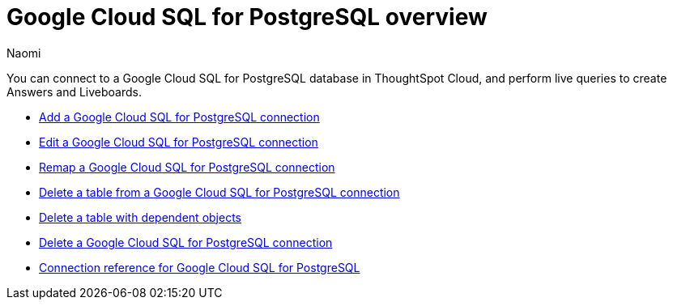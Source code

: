 = {connection} overview
:last_updated: 3/3/2023
:linkattrs:
:author: Naomi
:page-layout: default-cloud
:page-aliases:
:experimental:
:connection: Google Cloud SQL for PostgreSQL
:description: You can connect to a Google Cloud SQL for PostgreSQL database in ThoughtSpot Cloud, and perform live queries to create Answers and Liveboards.
:jira: SCAL-166159


You can connect to a {connection} database in ThoughtSpot Cloud, and perform live queries to create Answers and Liveboards.

* xref:connections-google-cloud-sql-postgresql-add.adoc[Add a {connection} connection]
* xref:connections-google-cloud-sql-postgresql-edit.adoc[Edit a {connection} connection]
* xref:connections-google-cloud-sql-postgresql-remap.adoc[Remap a {connection} connection]
* xref:connections-google-cloud-sql-postgresql-delete-table.adoc[Delete a table from a {connection} connection]
* xref:connections-google-cloud-sql-postgresql-delete-table-dependencies.adoc[Delete a table with dependent objects]
* xref:connections-google-cloud-sql-postgresql-delete.adoc[Delete a {connection} connection]
* xref:connections-google-cloud-sql-postgresql-reference.adoc[Connection reference for {connection}]